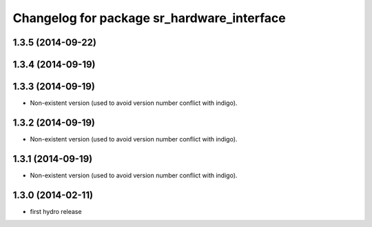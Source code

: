 ^^^^^^^^^^^^^^^^^^^^^^^^^^^^^^^^^^^^^^^^^^^
Changelog for package sr_hardware_interface
^^^^^^^^^^^^^^^^^^^^^^^^^^^^^^^^^^^^^^^^^^^

1.3.5 (2014-09-22)
------------------

1.3.4 (2014-09-19)
------------------

1.3.3 (2014-09-19)
------------------
* Non-existent version (used to avoid version number conflict with indigo).

1.3.2 (2014-09-19)
------------------
* Non-existent version (used to avoid version number conflict with indigo).

1.3.1 (2014-09-19)
------------------
* Non-existent version (used to avoid version number conflict with indigo).

1.3.0 (2014-02-11)
------------------
* first hydro release

